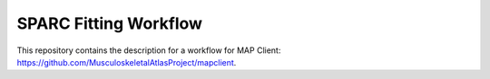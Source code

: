 
SPARC Fitting Workflow
======================

This repository contains the description for a workflow for MAP Client: https://github.com/MusculoskeletalAtlasProject/mapclient.


